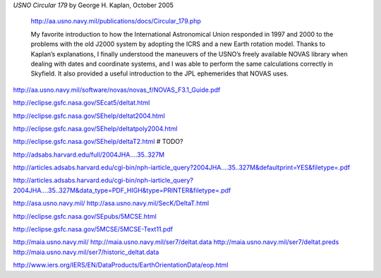 
*USNO Circular 179* by George H. Kaplan, October 2005

    http://aa.usno.navy.mil/publications/docs/Circular_179.php

    My favorite introduction to how the International Astronomical Union
    responded in 1997 and 2000 to the problems with the old J2000 system
    by adopting the ICRS and a new Earth rotation model.  Thanks to
    Kaplan’s explanations, I finally understood the maneuvers of the
    USNO’s freely available NOVAS library when dealing with dates and
    coordinate systems, and I was able to perform the same calculations
    correctly in Skyfield.  It also provided a useful introduction to
    the JPL ephemerides that NOVAS uses.

http://aa.usno.navy.mil/software/novas/novas_f/NOVAS_F3.1_Guide.pdf

http://eclipse.gsfc.nasa.gov/SEcat5/deltat.html

http://eclipse.gsfc.nasa.gov/SEhelp/deltat2004.html

http://eclipse.gsfc.nasa.gov/SEhelp/deltatpoly2004.html

http://eclipse.gsfc.nasa.gov/SEhelp/deltaT2.html     # TODO?

http://adsabs.harvard.edu/full/2004JHA....35..327M

http://articles.adsabs.harvard.edu/cgi-bin/nph-iarticle_query?2004JHA....35..327M&defaultprint=YES&filetype=.pdf

http://articles.adsabs.harvard.edu/cgi-bin/nph-iarticle_query?2004JHA....35..327M&data_type=PDF_HIGH&type=PRINTER&filetype=.pdf

http://asa.usno.navy.mil/
http://asa.usno.navy.mil/SecK/DeltaT.html

http://eclipse.gsfc.nasa.gov/SEpubs/5MCSE.html

http://eclipse.gsfc.nasa.gov/5MCSE/5MCSE-Text11.pdf

http://maia.usno.navy.mil/
http://maia.usno.navy.mil/ser7/deltat.data
http://maia.usno.navy.mil/ser7/deltat.preds
http://maia.usno.navy.mil/ser7/historic_deltat.data

http://www.iers.org/IERS/EN/DataProducts/EarthOrientationData/eop.html
